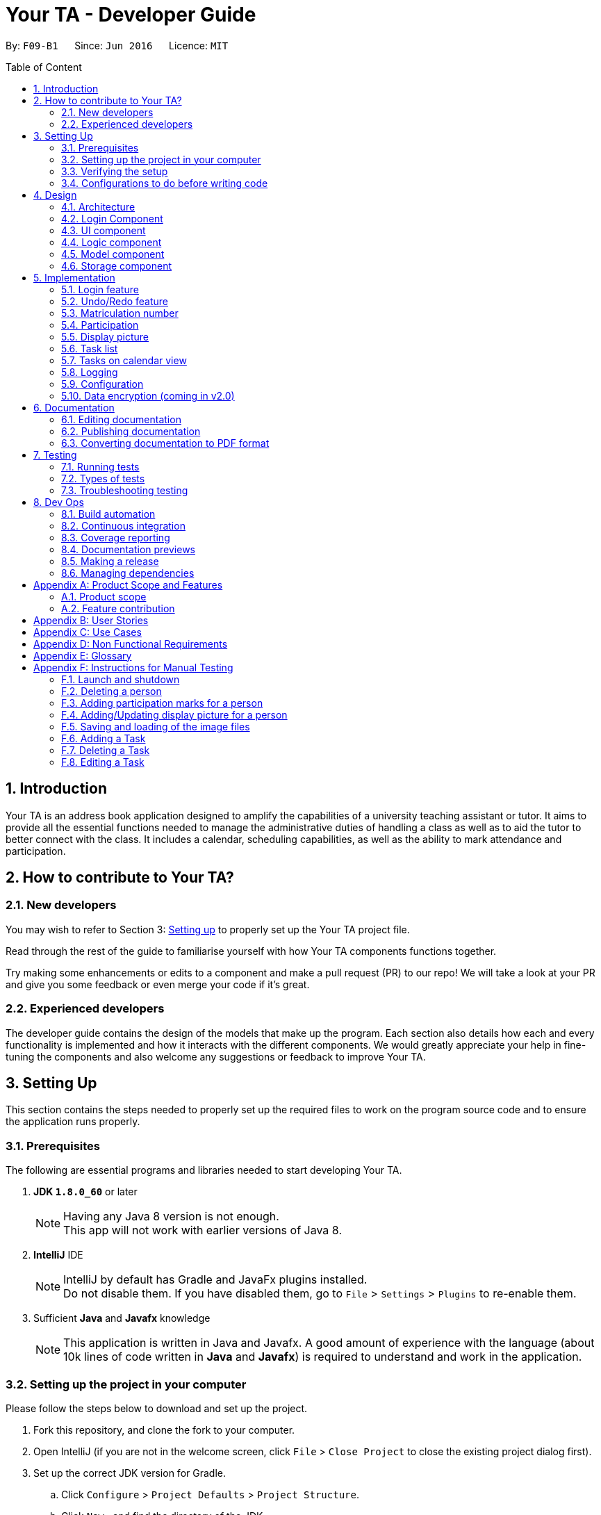 = Your TA - Developer Guide
:toc:
:toc-title: Table of Content
:toc-placement: preamble
:sectnums:
:imagesDir: images
:stylesDir: stylesheets
:xrefstyle: full
ifdef::env-github[]
:tip-caption: :bulb:
:note-caption: :information_source:
endif::[]
:repoURL: https://github.com/CS2103JAN2018-F09-B1/main/tree/master

By: `F09-B1`      Since: `Jun 2016`      Licence: `MIT`

== Introduction

Your TA is an address book application designed to amplify the capabilities of a university teaching assistant or tutor.
It aims to provide all the essential functions needed to manage the administrative duties of handling a class as well as
to aid the tutor to better connect with the class. It includes a calendar, scheduling capabilities, as well as the ability to mark
attendance and participation.

== How to contribute to Your TA?

=== New developers

You may wish to refer to Section 3: <<Setting up, Setting up>>
to properly set up the Your TA project file.

Read through the rest of the guide to familiarise yourself with how Your TA components functions together.

Try making some enhancements or edits to a component and make a pull request (PR) to our repo! We will take a look at your PR and
give you some feedback or even merge your code if it's great.

=== Experienced developers

The developer guide contains the design of the models that make up the program. Each section also details how each and every functionality
is implemented and how it interacts with the different components. We would greatly appreciate your help in fine-tuning the components and also
welcome any suggestions or feedback to improve Your TA.

== Setting Up

This section contains the steps needed to properly set up the required files to work on the program source code and to ensure the application runs properly.

=== Prerequisites

The following are essential programs and libraries needed to start developing Your TA.

. *JDK `1.8.0_60`* or later
+
[NOTE]
Having any Java 8 version is not enough. +
This app will not work with earlier versions of Java 8.
+

. *IntelliJ* IDE
+
[NOTE]
IntelliJ by default has Gradle and JavaFx plugins installed. +
Do not disable them. If you have disabled them, go to `File` > `Settings` > `Plugins` to re-enable them.

. Sufficient *Java* and *Javafx* knowledge
+
[NOTE]
This application is written in Java and Javafx. A good amount of experience with the language (about 10k lines of code written in *Java* and *Javafx*) is required to understand and work in the application.


=== Setting up the project in your computer

Please follow the steps below to download and set up the project.

. Fork this repository, and clone the fork to your computer.
. Open IntelliJ (if you are not in the welcome screen, click `File` > `Close Project` to close the existing project dialog first).
. Set up the correct JDK version for Gradle.
.. Click `Configure` > `Project Defaults` > `Project Structure`.
.. Click `New...` and find the directory of the JDK.
. Click `Import Project`.
. Locate the `build.gradle` file and select it. Click `OK`.
. Click `Open as Project`.
. Click `OK` to accept the default settings.
. Open a console and run the command `gradlew processResources` (Mac/Linux: `./gradlew processResources`). It should finish with the `BUILD SUCCESSFUL` message. +
This will generate all resources required by the application and tests.

=== Verifying the setup

Run the following steps to ensure that you successfully set up the project.

. Run the `seedu.address.MainApp` and try a few commands.
. <<Testing,Run the tests>> to ensure they all pass.

You should see in the console that all the tests have been successfully completed.

=== Configurations to do before writing code

The following configurations should be set up before you start coding to ensure a uniform coding style.

==== Configuring the coding style

This project follows https://github.com/oss-generic/process/blob/master/docs/CodingStandards.adoc[oss-generic coding standards].
IntelliJ's default style is mostly compliant with ours but it uses a different import order from ours. To rectify:

. Go to `File` > `Settings...` (Windows/Linux), or `IntelliJ IDEA` > `Preferences...` (macOS)
. Select `Editor` > `Code Style` > `Java`
. Click on the `Imports` tab to set the order

* For `Class count to use import with '\*'` and `Names count to use static import with '*'`: Set to `999` to prevent IntelliJ from contracting the import statements
* For `Import Layout`: The order is `import static all other imports`, `import java.\*`, `import javax.*`, `import org.\*`, `import com.*`, `import all other imports`. Add a `<blank line>` between each `import`

Optionally, you can follow the <<UsingCheckstyle#, UsingCheckstyle.adoc>> document to configure Intellij to check style-compliance as you write code.

==== Updating documentation to match your fork

After forking the repo, links in the documentation will still point to the `CS2103JAN2018-F09-B1/main` repository. If you plan to develop this as a separate product (i.e. instead of contributing to the `CS2103JAN2018-F09-B1/main`) , you should replace the URL in the variable `repoURL` in `DeveloperGuide.adoc` and `UserGuide.adoc` with the URL of your fork.

==== Setting up CI

Set up Travis to perform Continuous Integration (CI) for your fork. See <<UsingTravis#, UsingTravis.adoc>> to learn how to set it up.

After setting up Travis, you can optionally set up coverage reporting for your team fork (see <<UsingCoveralls#, UsingCoveralls.adoc>>).

[NOTE]
Coverage reporting could be useful for a team repository that hosts the final version but it is not that useful for your personal fork.

Optionally, you can set up AppVeyor as a second CI (see <<UsingAppVeyor#, UsingAppVeyor.adoc>>).

[NOTE]
Having both Travis and AppVeyor ensures your App works on both Unix-based platforms and Windows-based platforms (Travis is Unix-based and AppVeyor is Windows-based)

==== Getting started with coding

When you are ready to start coding, you may:

1. Get some sense of the overall design by reading <<Design-Architecture>>.
2. Take a look at <<GetStartedProgramming>>.

== Design

This section will go through the design aspect of Your TA. It contains the architecture of the application and how the components that make up the program function and interact with one another in more detail.

[[Design-Architecture]]
=== Architecture

Figure 1 below is the architecture diagram explains the high-level design of the application. It shows all of the components of the application and how they interact with one another.

.Architecture Diagram
image::Architecture.png[width="600"]

[TIP]
The `.pptx` files used to create diagrams in this document can be found in the link:{repoURL}/docs/diagrams/[diagrams] folder. To update a diagram, modify the diagram in the pptx file, select the objects of the diagram, and choose `Save as picture`.

Given below is a quick overview of each component.

`Main` has only one class called link:{repoURL}/src/main/java/seedu/address/MainApp.java[`MainApp`]. It is responsible for:

* Initializing the components in the correct sequence at the app launch, and connects them up with each other.
* Shutting down the components and invokes cleanup method where necessary when the application exits.

<<Design-Commons,*`Commons`*>> represents a collection of classes used by multiple other components. Two of those classes play important roles at the architecture level.
The classes can be found in the `seedu.addressbook.commons` package.

* `EventsCenter` : This class (written using https://github.com/google/guava/wiki/EventBusExplained[Google's Event Bus library]) is used by components to communicate with other components using events (i.e. a form of _Event Driven_ design).
* `LogsCenter` : Used by many classes to write log messages to the app's log file.

The rest of the App consists of the following five components:

* <<Design-Login, *`Login`*>>: Authenticates access to app.
* <<Design-Ui,*`UI`*>>: The UI of the app.
* <<Design-Logic,*`Logic`*>>: The command executor.
* <<Design-Model,*`Model`*>>: Holds the data of the app in-memory.
* <<Design-Storage,*`Storage`*>>: Reads data from, and writes data to, the hard disk.

Do note that each of the last four components

* Defines its _API_ in an `interface` with the same name as the component.
* Exposes its functionality using a `{Component Name}Manager` class.

For example, the `Logic` component (see Figure 2 given below) defines it's API in the `Logic.java` interface and exposes its functionality using the `LogicManager.java` class.

.Class Diagram of the Logic Component
image::LogicClassDiagram.png[width="800"]

[discrete]
==== Events-Driven nature of the design

Your TA's design is based on an event driven architecture. This allows the different components to communicate with another by utilizing events.

The _Sequence Diagram_ (Figure 3) below shows how the components interact for the scenario where the user issues the command `delete 1`.

.Component interactions for `delete 1` command (part 1)
image::SDforDeletePerson.png[width="800"]

[NOTE]
Note how the `Model` simply raises a `AddressBookChangedEvent` when Your TA data is changed, instead of asking the `Storage` to save the updates to the hard disk.

Figure 4 below shows how the `EventsCenter` reacts to that event, which eventually results in the updates being saved to the hard disk and the status bar of the UI being updated to reflect the 'Last Updated' time.

.Component interactions for `delete 1` command (part 2)
image::SDforDeletePersonEventHandling.png[width="800"]

[NOTE]
Note how the event is propagated through the `EventsCenter` to the `Storage` and `UI` without `Model` having to be coupled to either of them. This is an example of how this Event Driven approach helps us reduce direct coupling between components.

The sections below give more details of each component.

[[Design-Login]]
=== Login Component
.Interactions for Login Component
image::Login.png[width="800"]

Upon launching the app, the Login component takes in two inputs from the user: `Username` and `Password`, creates an account, then stores the user's login credentials into a `.xml` file. +
If that `.xml` file already exists (`Username` entered is existing `Username`), it authenticates the User then loads in data previously saved by that User. +
[Optional] `.xml` file is encrypted.

* The login credentials are therefore immutable (cannot be changed).
* The same username and password have to be used every time the user wishes to access the app.
[NOTE]
`Username` and `Password` are case-sensitive.
* Only upon successful authentication will the app load data from the `Storage` Component.

[[Design-Ui]]
=== UI component

The UI component handles to interaction between Your TA and the user. It itself contains other smaller components that build up to form the entire UI.

The figure below shows what makes up the structure of the UI component.

.Structure of the UI Component
image::UiClassDiagram.png[width="800"]

*API* : link:{repoURL}/src/main/java/seedu/address/ui/Ui.java[`Ui.java`]

As seen in Figure 6, the UI consists of a `MainWindow` that is made up of parts e.g.`CommandBox`, `ResultDisplay`, `PersonListPanel`, `TodoListPanel`, `StatusBarFooter`, `CalendarView` etc. All these, including the `MainWindow`, inherit from the abstract `UiPart` class.

The `UI` component uses JavaFx UI framework. The layout of these UI parts are defined in matching `.fxml` files that are in the `src/main/resources/view` folder. For example, the layout of the link:{repoURL}/src/main/java/seedu/address/ui/MainWindow.java[`MainWindow`] is specified in link:{repoURL}/src/main/resources/view/MainWindow.fxml[`MainWindow.fxml`]

The `UI` component loads the layout of each part from the `.fxml` file and then does the bindings to various variables in the address book model in the corresponding `.java` file.

[NOTE]
It may be difficult to edit the `.fxml` file directly. *Javafx* http://gluonhq.com/products/scene-builder/[Scene Builder] is recommended to be used to edit or create new `.fxml` files.

The `UI` component:

* Executes user commands using the `Logic` component.
* Binds itself to some data in the `Model` so that the UI can auto-update when data in the `Model` change.
* Responds to events raised from various parts of the App and updates the UI accordingly.


[[Design-Logic]]
=== Logic component

The logic component controls how Your TA functions upon the different commands that it supports.

Figure 7 below shows how the `LogicManager` functions in the application.

[[fig-LogicClassDiagram]]
.Structure of the Logic Component
image::LogicClassDiagram.png[width="800"]

Figure 8 below shows finer details concerning `XYZCommand` and `Command` in <<fig-LogicClassDiagram>>.

[[fig-LogicCommandClassDiagram]]
.Logic Command Class Diagram
image::LogicCommandClassDiagram.png[width="800"]

*API* :
link:{repoURL}/src/main/java/seedu/address/logic/Logic.java[`Logic.java`]

The following steps are a brief overview of how a command is handled by the logic component.

.  `Logic` uses the `AddressBookParser` class to parse the user command.
.  This results in the creation of a `Command` object which is executed by the `LogicManager`. The command execution can affect the `Model` (e.g. adding a person) and/or raise events.
.  The result of the command execution is encapsulated as a `CommandResult` object which is passed back to the `UI`.
.  The `UI` then displays to the user the changes and the result of the command.

Figure 9 below is the Sequence Diagram for interactions within the `Logic` component for the `execute("delete 1")` API call.

.Interactions Inside the Logic Component for the `delete 1` Command
image::DeletePersonSdForLogic.png[width="800"]

[[Design-Model]]
=== Model component

The model component tackles how Your TA maintains the data it holds and how the data is communicated between each major component.

Figure 10 shows the different components and interfaces that make up the `Model` component.

.Structure of the Model Component
image::ModelClassDiagram.png[width="800"]

*API* : link:{repoURL}/src/main/java/seedu/address/model/Model.java[`Model.java`]

The `Model`:

* Stores a `UserPref` object that represents the user's preferences.
* Stores the data used by Your TA.
* Exposes an unmodifiable `ObservableList<Person>` and `ObservableList<Task>` that can be 'observed' e.g. the UI can be bound to this list so that the UI automatically updates when the data in the list change.
* Does not depend on any of the other four major components.

The following are details of the purpose and function of the different classes that make up the entire `Model`.

The `Person` Class:

* Stores the information of a specific person (student) in Your TA.
* Information includes: Name, Matriculation Number, Phone Number, Email, Address, DisplayPic, Participation and different tags to associate with that person.
* Implements `UniquePersonList` that enforces uniqueness of its elements and disallows nulls.
* `Name`: Object that stores the name of the `Person` object.
[NOTE]
Person's name should only contain alphanumeric characters, and should not be null.
* `Matriculation Number`: Object that stores the matriculation number of the `Person` object.
[NOTE]
Matriculation number should start with either 'A' or 'U', followed by 7 digits and ending with an alphabet (A-Z).
* `Phone Number`: Object that stores the phone number of the `Person` object.
* `Email`: Object that stores the email address of the `Person` object.
[NOTE]
Email address should be of the format _local-part@domain_.
* `DisplayPic`: Object that contains the filepath to the display picture used by the `Person` object.
* `Participation`: Object that stores the participation marks of the `Person` object.

The `User` Class:

* Stores the information of a specific user (TA/Lecturer/Professor) in the application.
* Information includes: Username and Password.
* Implements `UniqueUserList` that enforces uniqueness of its elements and disallows nulls.
* `Username`: Object that stores the username of the `User` Object and contains the regex requirements for a valid username.
[NOTE]
User's username should only contain alphanumeric characters, be between 3 and 15 characters long and should not be null.
* `Password`: Object that stores the password of the `User` Object and contains the regex requirements for a valid password.
[NOTE]
User's password should only contain alphanumeric characters, be between 8 and 30 characters long and should not be null.

The `Tag` Class:

* An immutable object that has to be valid.
* Checks are implemented to guarantee validity.
[TIP]
For every `Person` object, there can be multiple (or zero) tags.

The `Task` Class:

* Stores the information of a specific Task in Your TA.
* Information includes: Title, Description, Deadline, Priority.
* Implements `UniqueTaskList` that enforces uniqueness of its elements and disallows nulls.
* `Title` & `TaskDescription`: Object that stores the title and description of the `Task` Object.
[NOTE]
Tasks title and description should only contain alphanumeric characters, and should not be null.
* `Deadline`: Object that stores the deadline of the `Task` Object.
[NOTE]
Deadline should be a valid date that exists and in the format dd-mm-yyyy. Tasks cannot be scheduled in the past. And can only be scheduled at most 6 months in advance. (Based on months: tasks cannot be scheduled on 1st August 2018 if the current date is 31st January 2018).
* `Priority`: Object that stores the priority of the `Task` Object.
[NOTE]
Priority value input can only be a value from 1 to 3. 1 being lowest priority and 3 being highest.

[[Design-Storage]]
=== Storage component

The storage component maintains the reading and writing of data used by Your TA. It allows the application to save and read files on the user's computer.

.Structure of the Storage Component
image::StorageClassDiagram.png[width="800"]

*API* : link:{repoURL}/src/main/java/seedu/address/storage/Storage.java[`Storage.java`]

The `Storage` component:

* can save `UserPref` objects in json format and read it back.
* can save data used by Your TA in xml format and read it back.
* can save images used by Your TA.
* can save the user data in xml format and read it back.
* can save list of `User` objects for login authentication.

== Implementation

This section describes some noteworthy details on how certain features are implemented.

// tag::login[]
=== Login feature
==== Current implementation

The login feature is initialized upon startup of the application, through `LoginStorage` and `LoginManager` and is facilitated by the `LoginUi`. +
It supports multiple accounts whereby one user cannot access the application content of another user by creating multiple `.xml` storage files. +

image::LoginDiagram.png[width="800"]

As seen from the diagram, upon opening the application, the user is prompted to enter their `Username` and `Password`. The `LoginManager` fetches the data of existing `User` objects, before putting them into a Hashmap<Username, User> as shown below. +

[source,java]
----
    public synchronized void addUser(String username, String password) throws DuplicateUserException {
        if (!userList.getUserList().containsKey(username)) {
            Username addUsername = new Username(username);
            Password addPassword = new Password(password);
            User toAdd = new User(addUsername, addPassword);
            userList.add(toAdd);
        }
    }
----
[NOTE]
`Username` and `Password` are case-sensitive.

The credentials entered by the user are then checked against the HashMap to authenticate the account. Upon successful login, the user's file is retrieved from the `Storage` component and is loaded up with the application. +

[source, java]
----
@Override
    public void authenticate(String username, String password) throws DuplicateUserException {

        logger.fine("Authenticating user: " + username);
        String filepath = username + ".xml";
        if (userList.getUserList().containsKey(username)) {
            if (userList.getUserList().get(username).getPassword().getPassword().equals(password)) {
                loginUser(filepath);
            } else {
                throw new DuplicateUserException();
            }
        } else {
            addUser(username, password);
            try {
                File file = new File("data/login/" + filepath);
                file.createNewFile();
            } catch (IOException e) {
                throw new DuplicateUserException();
            }
            loginUser(filepath);
        }

    }
----

[NOTE]
If the user is a new (username does not exist), they should simply enter their desired `Username` and `Password` into the respective fields, and the account will be created with the default data of the application.

==== Design considerations

===== Aspect: Implementing new `User`
* **Alternative 1 (current choice)**: Using same login window, create new `User` if `Username` entered does not exist
** Pros: Use of only 1 window, no need to implement additional UI functionalities.
** Cons: Not the most user-friendly or the most conventional way a login works.
* **Alternative 2**: Create a registration button, which brings the user to a registration UI for the creation of `User` object
** Pros: More user-friendly, able to implement a username field, along with a password field and, especially a field for password confirmation.
** Cons: Need to further add onto UI.

===== Aspect: `User` identification
* **Alternative 1 (current choice)**: `Username` is case-sensitive
** Pros: "Johndoe" and "johndoe" are different usernames and different accounts with the same name can be created.
** Cons: If a user makes a typo in the `Username` field, another account is created instead of correctly logging on to their account.
* **Alternative 2**: `Username` to be made case-insensitive
** Pros: Users will not have to worry about whether they signed up with a different `Username`.
** Cons: Less usernames are available.

===== Aspect: `Username` and `Password` Representation
* **Alternative 1 (current choice)**: `Username` and `Password` only allow alphanumeric characters
** Pros: Easy authentication, no need to worry about corner cases.
** Cons: Less room for different usernames and passwords, not as secure.
* **Alternative 2**: Include special characters in `Username` and `Password` Regex
** Pros: More secure, less prone to security issues.
** Cons: Need for more rigorous testing to ensure no corner cases are left out.

===== Aspect: Salting Passwords/Encryption of Files
* **Alternative 1 (current choice)**: No encryption/salting implemented
** Pros: Ease of editing information by administrator.
** Cons: Security issues, easy to find data path and retrieve files.
* **Alternative 2**: Encrypt files and salt passwords before encryption
** Pros: Increases security of software, less prone to be used for malicious purposes.
** Cons: Large amount of coding and implementation required, prerequisites also include knowledge of security issues and safeguards.
// end::login[]

// tag::undoredo[]
=== Undo/Redo feature
==== Current implementation

The undo/redo mechanism is facilitated by an `UndoRedoStack`, which resides inside `LogicManager`. It supports undoing and redoing of commands that modifies the state of the address book (e.g. `add`, `edit`). Such commands will inherit from `UndoableCommand`.

`UndoRedoStack` only deals with `UndoableCommands`. Commands that cannot be undone will inherit from `Command` instead. The following diagram shows the inheritance diagram for commands:

image::LogicCommandClassDiagram.png[width="800"]

As you can see from the diagram, `UndoableCommand` adds an extra layer between the abstract `Command` class and concrete commands that can be undone, such as the `DeleteCommand`. Note that extra tasks need to be done when executing a command in an _undoable_ way, such as saving the state of the address book before execution. `UndoableCommand` contains the high-level algorithm for those extra tasks while the child classes implements the details of how to execute the specific command. Note that this technique of putting the high-level algorithm in the parent class and lower-level steps of the algorithm in child classes is also known as the https://www.tutorialspoint.com/design_pattern/template_pattern.htm[template pattern].

Commands that are not undoable are implemented this way:
[source,java]
----
public class ListCommand extends Command {
    @Override
    public CommandResult execute() {
        // ... list logic ...
    }
}
----

With the extra layer, the commands that are undoable are implemented this way:
[source,java]
----
public abstract class UndoableCommand extends Command {
    @Override
    public CommandResult execute() {
        // ... undo logic ...

        executeUndoableCommand();
    }
}

public class DeleteCommand extends UndoableCommand {
    @Override
    public CommandResult executeUndoableCommand() {
        // ... delete logic ...
    }
}
----

Suppose that the user has just launched the application. The `UndoRedoStack` will be empty at the beginning.

The user executes a new `UndoableCommand`, `delete 5`, to delete the 5th person in the address book. The current state of the address book is saved before the `delete 5` command executes. The `delete 5` command will then be pushed onto the `undoStack` (the current state is saved together with the command).

image::UndoRedoStartingStackDiagram.png[width="800"]

As the user continues to use the program, more commands are added into the `undoStack`. For example, the user may execute `add n/David ...` to add a new person.

image::UndoRedoNewCommand1StackDiagram.png[width="800"]

[NOTE]
If a command fails its execution, it will not be pushed to the `UndoRedoStack` at all.

The user now decides that adding the person was a mistake, and decides to undo that action using `undo`.

We will pop the most recent command out of the `undoStack` and push it back to the `redoStack`.
It would then proceed to restore the address book to the state before the `add` command executed.

image::UndoRedoExecuteUndoStackDiagram.png[width="800"]

[NOTE]
If the `undoStack` is empty, then there are no other commands left to be undone, and an `Exception` will be thrown when popping the `undoStack`.

The following sequence diagram shows how the undo operation works:

image::UndoRedoSequenceDiagram.png[width="800"]

The redo does the exact opposite (pops from `redoStack`, push to `undoStack`, and restores the address book to the state after the command is executed).

[NOTE]
If the `redoStack` is empty, then there are no other commands left to be redone, and an `Exception` will be thrown when popping the `redoStack`.

The user now decides to execute a new command, `clear`. As before, `clear` will be pushed into the `undoStack`. This time the `redoStack` is no longer empty. It will be purged as it no longer make sense to redo the `add n/David` command (this is the behavior that most modern desktop applications follow).

image::UndoRedoNewCommand2StackDiagram.png[width="800"]

Commands that are not undoable are not added into the `undoStack`. For example, `list`, which inherits from `Command` rather than `UndoableCommand`, will not be added after execution:

image::UndoRedoNewCommand3StackDiagram.png[width="800"]

The following activity diagram summarize what happens inside the `UndoRedoStack` when a user executes a new command:

image::UndoRedoActivityDiagram.png[width="650"]

==== Design considerations

===== Aspect: Implementation of `UndoableCommand`

* **Alternative 1 (current choice):** Add a new abstract method `executeUndoableCommand()`
** Pros: We will not lose any undone/redone functionality as it is now part of the default behaviour. Classes that deal with `Command` do not have to know that `executeUndoableCommand()` exist.
** Cons: Hard for new developers to understand the template pattern.
* **Alternative 2:** Just override `execute()`
** Pros: Does not involve the template pattern, easier for new developers to understand.
** Cons: Classes that inherit from `UndoableCommand` must remember to call `super.execute()`, or lose the ability to undo/redo.

===== Aspect: How undo & redo executes

* **Alternative 1 (current choice):** Saves the entire address book.
** Pros: Easy to implement.
** Cons: May have performance issues in terms of memory usage.
* **Alternative 2:** Individual command knows how to undo/redo by itself.
** Pros: Will use less memory (e.g. for `delete`, just save the person being deleted).
** Cons: We must ensure that the implementation of each individual command are correct.


===== Aspect: Type of commands that can be undone/redone

* **Alternative 1 (current choice):** Only include commands that modifies the address book (`add`, `clear`, `edit`).
** Pros: We only revert changes that are hard to change back (the view can easily be re-modified as no data are * lost).
** Cons: User might think that undo also applies when the list is modified (undoing filtering for example), * only to realize that it does not do that, after executing `undo`.
* **Alternative 2:** Include all commands.
** Pros: Might be more intuitive for the user.
** Cons: User have no way of skipping such commands if he or she just want to reset the state of the address * book and not the view.
**Additional Info:** See our discussion  https://github.com/se-edu/addressbook-level4/issues/390#issuecomment-298936672[here].


===== Aspect: Data structure to support the undo/redo commands

* **Alternative 1 (current choice):** Use separate stack for undo and redo
** Pros: Easy to understand for new Computer Science student undergraduates to understand, who are likely to be * the new incoming developers of our project.
** Cons: Logic is duplicated twice. For example, when a new command is executed, we must remember to update * both `HistoryManager` and `UndoRedoStack`.
* **Alternative 2:** Use `HistoryManager` for undo/redo
** Pros: We do not need to maintain a separate stack, and just reuse what is already in the codebase.
** Cons: Requires dealing with commands that have already been undone: We must remember to skip these commands. Violates Single Responsibility Principle and Separation of Concerns as `HistoryManager` now needs to do two * different things.
// end::undoredo[]

// tag::matricuationNumber[]
=== Matriculation number

This feature allows the user to keep track of the matriculation number of a `Person`. The matriculation number in this case
has to start with an "A" or "U" followed by 7 digits and end with a capital letter. A new class, `Matriculation Number`, is created and is associated to the `Person` class.
This is integrated into the `AddCommand` and `EditCommand` commands to update the participation marks of a `Person`.

==== Current implementation

The user will input an AddCommand or EditCommand, with the additional parameter `m/MATRICULATION_NUMBER`, to the application to update the marks.

==== Design considerations

===== Aspect: Should 2 people be allowed to have to same matriculation number

* **Alternative 1 (current choice):** No, no 2 people can have the same matriculation number, DuplicateUserException will be thrown when trying to add a person with a matriculation number already inside Your TA.
** Pros: It makes sense as no 2 students would have the same matriculation number, it alerts the user when they've most likely typed in the wrong matriculation number.
** Cons: The user will not be able to add 2 different instances of the same student.
* **Alternative 2:** Duplicate matriculation numbers are allowed
** Pros: User have more freedom to add anyone.
** Cons: Duplicate matriculation numbers will cause messiness when dealing with many students.

==== Future enhancements (Coming in v2.0)

** Link matriculation number to the students IVLE account info.
// end::matriculationNumber[]

// tag::participation[]
=== Participation

This feature allows the user to keep track of participation marks of a `Person`. The participation marks in this case is limited to an integer value of 0 to 100 inclusive. A new class, `Participation`, is created and is associated to the `Person` class.
This utilizes the `MarkCommand` command to update the participation marks of a `Person`.

==== Current implementation

The user will input a command, `markPart INDEX marks/DIGITS`, to the application to update the marks.

The following figure 12 and paragraph below shows the sequence of how the `MarkCommand` command functions:

.MarkCommand Sequence Diagram
image::MarkCommandSequenceDiagram.png[width="700"]


. The user will enter the command `markPart INDEX marks/DIGITS` to the application.
. The application will then pass the arguments to `AddressBookParser` which in turns passes it to  `MarkCommandParser` to parse the argument.
. The `MarkCommandParser` would then create a `MarkCommand` with the data from the arguments.
. The `LogicManager` will then execute the `preprocessUndoableCommand()` in `MarkCommand`.
. The `preprocessUndoableCommand()` will then execute the `createUpdatedPerson()` to create a new `Person` object with a new `Participation` object containing the new total marks.
. Finally, this new `Person` object created in step 3 will replace the original `Person` object with the old `Participation` object stored in the `Model` through the `updatePerson()` method.

==== Design considerations

===== Aspect: How to update the marks

* **Alternative 1 (current choice):** Create an entire new `Person` object
** Pros: It is similar to the rest of the `Logic` commands.
** Cons: This uses more memory when executing.
* **Alternative 2:** Make the `value` in the `Participation` class editable
** Pros: It uses less memory, and only the value has to be updated.
** Cons: The implementation will require the writing of more methods.

===== Aspect: Setting a limit to the number of marks

* **Alternative 1 (current choice):** Set the limit of participation marks to 100
** Pros: Maintain a fixed value, prevents unforeseen issues such as <<integer-overflow,integer overflows>>.
** Cons: The user is restricted to only 100 marks total, and has to be more careful in the amount of marks they wish to add.
* **Alternative 2:** Do not set a limit for the amount of participation marks
** Pros: It is more flexible, and allows more variation in the marks the user wishes to add
** Cons: This requires more validation checks to prevent issues like an integer overflow.

==== Future enhancements (Coming in v2.0)

** Support for setting a threshold and easily seeing how many students made the cut over the threshold.

// end::participation[]

// tag::display[]

=== Display picture

Users are able to add a display picture for any person within the application. The user can utilise 3 different commands (`add`, `edit` and `updateDP`) to create and specify a display image for the person.
It fully supports the `undo` and `redo` commands as well. It adds a drop shadow around the frame to indicate the level of participation (see above section 5.3) of the person.

This feature allows the user to enter a path to their selected image file when entering any of the above 3 commands and copies the image into the `data/displayPic` folder.

It utilises the `DisplayPicStorage` class to handle all image storage related operations.

It also makes use of the `Participation` feature to display a colored shadow around the display picture.
This image will be shown in the application next to the details of the person as seen in figure 13 below.

.Display Picture example
image::displaypic_personcard.PNG[width="250"]

==== Current implementation

An additional class, `DisplayPic`, is added to the `Person` class. This class contains the filepath to the stored image file.
It uses validation checks to ensure that the image meets the following requirements:

** It is a file that exists and has a file extension.
** It is a valid image file that can be opened as an image.

If it passes the checks, then a new `DisplayPic` object will be created with the filepath to the image stored as its value.
It will then proceed to duplicate the image. After duplicating the image, the value will be further updated with the duplicate image's filepath.

===== Adding a display picture when creating a new person

The `add` command supports a new field `dp/`, where the user will provide the filepath of the image and the newly created `Person` will have that specified image as the display picture.

For persons that were not specified a `dp/` during the `add` command, the `DisplayPic` object associated to them would contain the value of the default display picture.

===== Editing a display picture

The display picture can also be changed by using the `edit` or `updateDP` commands.
The implementation of the UpdateDisplayCommand (`updateDP`) command closely follows the `edit` command, hence we will only showcase the implementation of the `UpdateDP` command.

The following figure 14 is the sequence diagram of the `updateDP` command to show how it functions:

.UpdateDisplayCommand Sequence Diagram
image::UpdateDisplayCommandSequenceDiagram.png[width="800"]

. The user input will be passed in and parsed by the `AddressBookParser` and `UpdateDisplayCommandParser`.
. The `UpdateDisplayCommandParser` then creates a new `UpdateDisplayCommand` where the `LogicManager` executes the `preprocessUndoableCommand()`.
. The `preprocessUndoableCommand()` will execute the `createUpdatedPerson()` to create a new `Person` object with the updated `DisplayPicture` object which contains the new filepath.
. Finally, this new `Person` object created in step 3 will replace the original `Person` object with the old `DisplayPic` object stored in the `Model` through the `updatePerson()` method.

===== Deleting a display picture

To fully support the `undo` and `redo` commands, image files cannot be immediately deleted when it is not in use by the `UI`.

To work around this, a new class `UniqueItemList` was added to the model of the `AddressBook` as seen below in Figure 15.

.AddressBook Class Diagram
image::AddressBookClass.png[width="600"]

The `UniqueItemList` consists of an `ArrayList` of unique `String` objects. These `String` objects represent the filepaths of all images that have been added or are used by the application during its runtime.

Upon every launch of the application, during the initialization of the `LogicManager` class, it will run through the `UniqueItemList` and delete
any unused image files from the `data` folder. It does this by looping through the `UniquePersonList` as well and checks if the image file is used. If it is not used, it will be deleted.
The following code fragment shows the deletion process:

[source, java]
----
public static void clearImageFiles(List<String> itemsToDelete, ObservableList<Person> persons) {
    for (String item : itemsToDelete) {
        boolean notUsed = true;
        for (Person p : persons) {
            if (p.getDisplayPic().toString().equals(item) || item.equals(DisplayPic.DEFAULT_DISPLAY_PIC)) {
                notUsed = false;
                break;
            }
        }
        if (notUsed) {
            //deletion of file occurs here
        }
    }
}
----

The list is then cleared for the next usage of the application.

===== Storing the image file for the display picture
The application will take in an argument for the 3 commands mentioned above through `dp/ [PATH TO IMAGE]`. The `[PATH TO IMAGE]` can be the absolute or relative path to the image file.
[NOTE]
An example of a `[PATH TO IMAGE]` would be C:\Users\Desktop\Image.jpg for Windows.

If this `[PATH TO IMAGE]` leads to a non-existent file or a non-image file, it will utilise the default profile picture
which is stored in `src/resources/images/displayPic` as `default.png`.
If a valid path to an image is provided, the image will be processed and copied over to the `data` folder where the `addressbook.xml` is stored as well.

The filename of the image copied over will be a <<sha-256,SHA-256>> hash. This hash is calculated over the `Person` object's details (i.e Name, Phone and Email) to ensure a unique filename.
The following activity diagram in Figure 16 shows how the files are saved:

.Activity diagram for storing image files
image::StoreDisplayPictureActivityDiagram.png[width="800"]

Due to the possibility that display pictures for a `Person` can be updated, this could lead to clashing of the same file names. In order to prevent overwriting of files, the new image filename
will be the SHA-256 hash of the previous image filename.

The code utilised to duplicate the image file copies the file byte for byte, ensuring that they are binary equivalent. The code used is implemented as follows:
[source, java]
----
public static void copyFile(String origFile, File outputFile) throws IOException {
        //initialize buffer
        //open bis/bos as the buffered input and output streams respectively

        int fileBytes = bis.read(buffer);
        while (fileBytes != -1) {
            bos.write(buffer, 0, fileBytes);
            fileBytes = bis.read(buffer);
        }
        //close IO streams
}
----
Finally, the `DisplayPic` object will then be updated to store the relative filepath to this new duplicated image.

===== Fetching and displaying the image file
The following activity diagram shows the flow of how an image file is retrieved to be displayed.

.Activity diagram for fetching image files
image::FetchDisplayPictureActivityDiagram.png[width="800"]

The image file will then be utilized by JavaFX and displayed on the UI. The drop shadow of the image is determined by the `Participation` of the `Person`.

==== Design considerations
===== Aspect: Filepath to the image
* **Alternative 1 (current choice):** Copy the image file over to a designated location.
** Pros: The user does not need to maintain the image file, as the application does so itself.
** Cons: Duplication of the image file will take up more space on the user's storage.
* **Alternative 2:** Use the location of the file the user enters into the application.
** Pros: This would mean that there would always be only one copy of the image, hence less space used.
** Cons: The user needs to ensure the original image file is not moved or deleted.

===== Aspect: Filename of the image
* **Alternative 1 (current choice):** Use a hashing algorithm to name the file.
** Pros: SHA-256 provides <<collision-resistance,collision resistance>> which means the filename would be unique majority of the time and it is easy to implement.
** Cons: It is difficult to manually check which `Person` the image file belongs to.
* **Alternative 2:** Use the name of the `Person` to name the file.
** Pros: Image files can be easily identified separately and easy to implement.
** Cons: This could lead to potential image files overwriting each other without additional checks.

===== Aspect: Deletion of the image
* **Alternative 1 (current choice):** Store the filepath in the `AddressBook` and delete it afterwards.
** Pros: Fully supports `undo` and `redo` even if the user moves or deletes the original image file.
** Cons: It is difficult to manually check which `Person` the image file belongs to.
* **Alternative 2:** Delete the image file immediately when the associated `Person` is removed.
** Pros: This allows a simple implementation of immediately deleting the image file.
** Cons: The image file could be lost forever if the user moves or deletes the original image file, thus causing `undo` and `redo` to malfunction.

==== Future enhancements (Coming in v2.0)

* Support for online URLs to download images.

// end::display[]

// tag::task[]
=== Task list

Users are able to add, edit and remove tasks (with command `addTask`, `editTask` and `deleteTask`) in order to schedule their tasks within the application.
Tasks scheduled in this application will be stored in `addressbook.xml` and displayed in the `Todo List` tab and `Calender` view respectively.

`Todo List` displays tasks with all fields (title, description, deadline and priority) in a list view whereas `Calender` displays tasks with only task titles in their respective date cells determined by their deadline.
Tasks displayed in a date cell are color coded according to their priorities -- Green being lowest, yellow being medium and red being highest . Tasks are displayed in `Todo List` and `Calender` as shown in figure 19.

.Tasks displayed in the application.
image::displayTask.png[width = "800"]

==== Current implementation

An additional class, `UniqueTaskList` is added to the `AddressBook` class. This class contains an `ObservableList` of tasks and a 2-dimensional `ObservableList` of tasks.
The previous is the actual copy of tasks stored in `addressbook.xml` while the latter is a copy of reorganized tasks for displaying in `Calendar`.

===== Adding a task

The `addTask` command requires fields of `title/`, `desc/`, `by/` and `priority/` to be present.
Any missing field will cause a built-in exception thrown when creating the `Task` object as the `addTaskCommandParser` validates the presence of all required fields.
The exception prevents the invalid task from being created and added into `UniqueTaskList`.

Multiple of same field is allowed but all are discarded except the last entry of that field by `ArgumentTokenizer` called in `AddTaskCommandParser`.

After successful creating the `Task` object, `ModelManager` will help add the object into `Addressbook`.

===== Deleting a task

The `deleteTask` command requires a positive task index which specifies the task to be deleted. The `DeleteTaskCommandParse` validates this index with accordance to the current displayed `Todo List` size.
If the index is valid, the `DeleteTaskCommand` will delete the corresponding `Task` object from `UniqueTaskList`.

===== Editing a task

The `editTask` command requires a positive task index and desired edit fields indicated by prefix `title/`, `desc/`, `by/` and `priority/`. The `EditTaskCommandParser` validates that there is at least one field specified in the command.

`EditTaskCommand` then creates a new `Task` object with modified fields and other unmodified fields identical.
The `AddressBook` will be called by `ModelManager` to delete the original `Task` object from the `UniqueTaskList` and add the newly created task to the `UniqueTaskList`.

[NOTE]
====
Add task, delete task and edit task commands support `undo` and `redo` commands.
====

Add task, delete task and edit task commands have similar sequence behavior. Below is an example of the overview how components interact during deletion of a task.

.Dlete a task.
image::DeleteTaskCommandSequenceDiagram.png[width = "800"]

===== Listing tasks

The execution of `listTask` command parses a predicate argument PREDICATE_SHOW_ALL_TASK to `ModelManager` which updates the task list based on this predicate.
This will extract all tasks saved in the data file `addressbook.xml`.

===== Listing current month tasks

The execution of `listCurrentTask` command parses the predicate argument PREDICATE_SHOW_ALL_CURRENT_TASK to `Model`. `ModelManager` then updates the task list based on this predicate.
This is similar to Listing tasks but it will only extract tasks with deadlines due in the current month.

===== Sorting tasks

`Task` class implements Java `Comparable<>` class which enables sorting without writing the actual sorting algorithm. Thus,the execution of `sortTask` command relies on it.
`Model` then calls `AddressBook` which sorts the tasks in `UniqueTaskList`.

The sorting is done by comparing the year, month and date sequentially. This is specified in the compareTo() method in `Task`.

[NOTE]
====
listing and sorting tasks do not support `undo` and `redo` commands.
====

==== Design consideration

===== Aspect: How `EditTaskCommand` executes
* **Alternative 1(current choice): ** Adds a new Task and deletes the original task
** Pros: Easy to implement, no need to worry about the change of deadline shown in `Calendar`
** Cons: Unable to maintain the original task list order.

* **Alternative 2: ** Edits the field of original task
** Pros: Maintains the task list order
** Cons: Difficult to implement as a new mechanism to sync the `Calendar` cells is needed.

// end::task[]

// tag::calendar[]
=== Tasks on calendar view

** This feature allows the user to see the calendar on the UI and see the scheduled `Task` deadlines on the calendar.

==== Current implementation

The user will enter a command `addTask title/TITLE desc/DESCRIPTION by/DEADLINE priority/PRIORITY` to the application. The application will then rely on `AddressBookparser` and
parse the argument. The argument will be passed into the AddTaskCommand to be executed. From there, it will create a new `Task` object that will be
added to the `calendarList` of the `UniqueTaskList` which in turn will be displayed on the date of the deadline, on the calendar.

==== Design considerations

===== Aspect: How to link specific tasks to the correct calendar nodes

* **Alternative 1 (current choice):** Use a 7 by 32, 2D `Array` to store the tasks to be added into the calendar.
** Pros: Separate from the Task list (less prone to bugs). Faster run time (does not need to iterate through all tasks).
** Cons: Higher memory usage constraint, can only schedule tasks up to 6 months in advance to prevent high memory usage that will affect the speed and performance of the app.
* **Alternative 2:** Use the task list itself to be displayed in the calendar.
** Pros: Easier to program and less memory usage (only 1 task list is used without another 2D array for the calendar), tasks can be scheduled as far ahead as desired.
** Cons: Needs to iterate through the entire task list for every calendar node when loading the calendar view (slows performance when dealing with tasks).

===== Aspect: Viewing the calendar only by month

* **Alternative 1 (current choice):** Use a monthly only calendar view.
** Pros: Easy view of the current tasks that are due on that month.
** Cons: Not much choice for the user as only the monthly view is provided.
* **Alternative 2:** Give the user a choice to switch between weekly, monthly or yearly, e.g. _calendarfx_.
** Pros: User has more choice and freedom to control their UI.
** Cons: Difficult to implement, also if 3rd party programs such at _calendarfx_ is used, certain features in those programs are redundant (e.g. map) and would only slow the app down.

==== Future enhancements (Coming in v2.0)

** Link specific key-press or select actions to the todo list such that a click on either side will display the selected task on the other.
//end::calendar[]

=== Logging

We utilize `java.util.logging` package for logging. The `LogsCenter` class manages the logging levels and logging destinations.

* The logging level can be controlled using the `logLevel` setting in the configuration file. (See <<Implementation-Configuration>>)
* The `Logger` for a class can be obtained using `LogsCenter.getLogger(Class)` which will log messages according to the specified logging level.
* Currently log messages are output through: `Console` and to a `.log` file.

*Logging Levels*

* `SEVERE` : Critical problem detected which may possibly cause the termination of the application
* `WARNING` : Can continue, but with caution
* `INFO` : Information showing the noteworthy actions by the App
* `FINE` : Details that is not usually noteworthy but may be useful in debugging e.g. print the actual list instead of just its size

[[Implementation-Configuration]]
=== Configuration

Certain properties of the application can be controlled (e.g app name, logging level) through the configuration file (default: `config.json`).

// tag::dataencryption[]
=== Data encryption (coming in v2.0)

_{Explain here how the data encryption feature will be implemented}_

// end::dataencryption[]

== Documentation

We use asciidoc for writing documentation.

[NOTE]
We chose asciidoc over Markdown because asciidoc, although a bit more complex than Markdown, provides more flexibility in formatting.

=== Editing documentation

See <<UsingGradle#rendering-asciidoc-files, UsingGradle.adoc>> to learn how to render `.adoc` files locally to preview the end result of your edits.
Alternatively, you can download the AsciiDoc plugin for IntelliJ, which allows you to preview the changes you have made to your `.adoc` files in real-time.

=== Publishing documentation

See <<UsingTravis#deploying-github-pages, UsingTravis.adoc>> to learn how to deploy GitHub Pages using Travis.

=== Converting documentation to PDF format

Use https://www.google.com/chrome/browser/desktop/[Google Chrome] for converting documentation to PDF format, as Chrome's PDF engine preserves hyperlinks used in webpages.

Here are the steps to convert the project documentation files to PDF format.

.  Follow the instructions in <<UsingGradle#rendering-asciidoc-files, UsingGradle.adoc>> to convert the AsciiDoc files in the `docs/` directory to HTML format.
.  Go to your generated HTML files in the `build/docs` folder, right click on them and select `Open with` -> `Google Chrome`.
.  Click on the `Print` option in Chrome's menu.
.  Set the destination to `Save as PDF`, then click `Save` to save a copy of the file in PDF format. For best results, use the settings indicated in the screenshot below.

.Saving documentation as PDF files in Chrome
image::chrome_save_as_pdf.png[width="300"]

[[Testing]]
== Testing

=== Running tests

There are three ways to run tests.

[TIP]
The most reliable way to run tests is the 3rd one. The first two methods might fail some GUI tests due to platform/resolution-specific idiosyncrasies.

*Method 1: Using IntelliJ JUnit test runner*

* To run all tests, right-click on the `src/test/java` folder and choose `Run 'All Tests'`
* To run a subset of tests, you can right-click on a test package, test class, or a test and choose `Run 'ABC'`

*Method 2: Using Gradle*

* To run the tests, You need to open a console or terminal and run the command `gradlew clean allTests` (Mac/Linux: `./gradlew clean allTests`)

[NOTE]
Detailed information on how to run tests using Gradle is specified in <<UsingGradle#, UsingGradle.adoc>>.

*Method 3: Using Gradle (headless)*

Thanks to the https://github.com/TestFX/TestFX[TestFX] library we use, our GUI tests can be run in the _headless_ mode. In the headless mode, GUI tests do not show up on the screen. That means the developer can do other things on the Computer while the tests are running.

To run tests in headless mode, open a console and run the command `gradlew clean headless allTests` (Mac/Linux: `./gradlew clean headless allTests`)

=== Types of tests

We have two types of tests:

.  *GUI Tests* - These are tests involving the GUI. They include,
.. _System Tests_ that test the entire App by simulating user actions on the GUI. These are in the `systemtests` package.
.. _Unit Tests_ that test the individual components. These are in `seedu.address.ui` package.
.  *Non-GUI Tests* - These are tests not involving the GUI. They include,
..  _Unit Tests_ targeting the lowest level methods/classes. +
e.g. `seedu.address.commons.StringUtilTest`
..  _Integration Tests_ that are checking the integration of multiple code units (those code units are assumed to be working). +
e.g. `seedu.address.storage.StorageManagerTest`
..  Hybrids of Unit and Integration Tests. These test are checking multiple code units as well as how the are connected together. +
e.g. `seedu.address.logic.LogicManagerTest`


=== Troubleshooting testing
**Problem: `HelpWindowTest` fails with a `NullPointerException`.**

* Reason: One of its dependencies, `UserGuide.html` in `src/main/resources/docs` is missing.
* Solution: Execute Gradle task `processResources`.

== Dev Ops

=== Build automation

See <<UsingGradle#, UsingGradle.adoc>> to learn how to use Gradle for Build Automation.

=== Continuous integration

We use https://travis-ci.org/[Travis CI] and https://www.appveyor.com/[AppVeyor] to perform _Continuous Integration_ on our projects.
See <<UsingTravis#, UsingTravis.adoc>> and <<UsingAppVeyor#, UsingAppVeyor.adoc>> for more details.

=== Coverage reporting

We use https://coveralls.io/[Coveralls] to track the code coverage of our projects. +
See <<UsingCoveralls#, UsingCoveralls.adoc>> for more details.

=== Documentation previews
When there are changes to asciidoc files in a pull request, you can use https://www.netlify.com/[Netlify] to see a preview of how the HTML version of those asciidoc files will look like when the pull request is merged. +
See <<UsingNetlify#, UsingNetlify.adoc>> for more details.

=== Making a release

Here are the steps to create a new release.

.  Update the version number in link:{repoURL}/src/main/java/seedu/address/MainApp.java[`MainApp.java`].
.  Generate a JAR file <<UsingGradle#creating-the-jar-file, using Gradle>>.
.  Tag the repo with the version number. e.g. `v0.1`
.  https://help.github.com/articles/creating-releases/[Create a new release using GitHub] and upload the JAR file you created.

=== Managing dependencies

A project often depends on third-party libraries. For example, Address Book depends on the http://wiki.fasterxml.com/JacksonHome[Jackson library] for XML parsing. Managing these _dependencies_ can be automated using Gradle. For example, Gradle can download the dependencies automatically, which is better than these alternatives. +
a. Include those libraries in the repo (this bloats the repo size) +
b. Require developers to download those libraries manually (this creates extra work for developers)

[appendix]
== Product Scope and Features

=== Product scope

*Target user profile*: Tech-Savvy University Teachers/Tutors

* have the need to manage a significant number of contacts
* prefer desktop apps over other types
* can type fast
* prefer typing over mouse input
* are reasonably comfortable using CLI apps

*Value proposition*: manage contacts faster than a typical mouse/GUI driven app, includes to-do
    list features (with prioritization, etc.) and scheduling (with calendar)

=== Feature contribution

*Wu Di*

* *Major*: Implement the todo list

** Support adding, editing and deleting of tasks
** Works with undo/redo functions

This enables the tutor to view all tasks in one glance so that he/she is able to stay organized and productive.

* *Minor*: Import feature to migrate data from an external file

** Imports data anywhere in any OS

This helps the tutor work on different devices with the unique data set.

* *Minor*: add the alias feature to some of the commands

** Support majority of commands

This helps the tutor remember the commands intuitively and type them more efficiently.

*Daniel*

* *Major*: Calendar and Scheduler for user

** Supports adding of new tasks that will be slotted into the calendar(if it has a deadline)
** Also assigns a priority value to each task based on parameters keyed in when task is added

This helps the tutor to keep track of what needs to be done and which task to focus on.

* *Minor*: Person has new parameter - Matriculation number

** Person now stores matriculation number of the person
** Add command supports adding person with matriculation number(compulsory parameter)
** Find command supports search by matriculation number

This helps the tutor to easily search for a certain student by their unique matriculation number instead of just
their names (e.g. easier than searching for a common name such as Daniel).

* *Minor*: Toggle between dark and light theme

** The app can now be toggled between 2 different themes.

This allows the tutor to customise their GUI so that they do not have to be restricted to 1 set layout throughout the entire time they use the app.

*Pearlissa*

* *Major*: Login feature

** Implements new User package

This allows multiple tutors to store their data in separate accounts, which can only be accessed by them.

* *Minor*: Sorting of contacts based on selected parameters

** Any number of parameters (at least 1), and in order of priority

This allows tutors to be better able to go through their lists of students.

*Ellery*

* *Major*: Display picture for all students entered

** Support adding, editing and deleting of picture
** Also shows a quick glance on student's participation (related to minor)
** Also works with the redo/undo function

This helps the tutor keep track of his students, and be able to easily remember them better.

* *Minor*: Participation marks to keep track of student participation

** Add and keep track of participation marks for the student

This helps the tutor to keep track of the student's participation.

[appendix]
== User Stories

Priorities: High (must have) - `* * \*`, Medium (nice to have) - `* \*`, Low (unlikely to have) - `*`

[width="59%",cols="22%,<23%,<25%,<30%",options="header",]
|=======================================================================
|Priority |As a ... |I want to ... |So that I can...
|`* * *` |new user |see usage instructions |refer to instructions when I forget how to use the App

|`* * *` |new user |get error messages/prompts |better adapt to commands to use them properly

|`* * *` |user |add a new person |better manage all my contacts at one go

|`* * *` |user |delete a person |remove entries that I no longer need

|`* * *` |user |find a person by name |locate details of persons without having to go through the entire list

|`* * *` |user |find a person by matriculation number/email |identify people easily

|`* * *` |user |sort contacts based on name/address/email/tags |work with specific groups of people

|`* * *` |user |assign a to-do list to each person in address book |know what I need to do for them

|`* * *` |user |add individual items to the to-do lists |update additional tasks

|`* * *` |user |remove entire to-do lists or items in it |remove completed tasks

|`* * *` |user |add events to the schedule |better manage work/students

|`* * *` |user |add a deadline to tasks/items |know what needs to be done and by when

|`* * *` |user |prioritize tasks/items |efficiently get tasks/items done on time

|`* *` |user |hide <<private-contact-detail,private contact details>> by default |minimize chance of someone else seeing them by accident

|`* *` |user |import students/people from a text file |it is easier to enter large numbers of people

|`* *` |user |add profile pictures |know who the people I am working with are

|`* *` |user |mass email students/people based on a tag |easily email/inform a class of students of announcements

|`* *` |user |set reminders for certain events |have an email sent to me before the actual event so that I don't forget

|`*` |user with many persons in the address book |combine groups/tags |better work with people who have similar interests/work
|=======================================================================

[appendix]
== Use Cases

(For all use cases below, the *System* is `Your TA` and the *Actor* is the `user`, unless specified otherwise)

[discrete]
=== Use case: Delete person

*MSS*

1.  User requests to list persons.
2.  Your TA shows a list of persons.
3.  User requests to delete a specific student in the list.
4.  Your TA deletes the student and all related entries (if any).
+
Use case ends.

*Extensions*

[none]
* 2a. The list is empty.
+
Use case ends.

* 3a. The given index is invalid.
+
** 3a1. Your TA shows an error message.
+
Use case resumes at step 2.

[discrete]
=== Use case: Updating the display picture

*MSS*

1.  User requests to update the display picture of a person with an image file filepath.
2.  Your TA shows a list of persons that match the search query.
3.  Your TA reads the image file, duplicates it and updates the display picture of the person.
+
Use case ends.

*Extensions*

[none]
* 3a. The filepath provided does not lead to any valid image file. +
** 3a1. Your TA shows an error message.
+
Use case ends.

[discrete]
=== Use case: Find a person by name

*MSS*

1.  User requests to find a person by name.
2.  Your TA shows a list of persons that match the search query.
+
Use case ends.

*Extensions*

[none]
* 2a. The list is empty.
+
Use case ends.


[appendix]
== Non Functional Requirements

.  Should work on any <<mainstream-os,mainstream OS>> as long as it has Java `1.8.0_60` or higher installed.
.  Should be able to hold up to 1000 persons without a noticeable sluggishness in performance for typical usage.
.  A user with above average typing speed for regular English text (i.e. not code, not system admin commands) should be able to accomplish most of the tasks faster using commands than using the mouse.
.  Should be intuitive or easily understood after reading the User Guide.
.  Should not exceed the size of 100 MB.
.  Should respond to any requests within 3 seconds.
.  Should not modify and copy any user's personal data on the computer.
.  A user's data should be password protected.

[appendix]
== Glossary

[[collision-resistance]] Collision resistance::
Two different inputs to a function will very unlikely provide the same output.

[[deadline]] Deadline::
The date for which certain tasks are due to be done.

[[feature]] Feature::
A specific function of the program.

[[import]] Import::
Bring into the application from an external source.

[[integer-overflow]] Integer overflow::
When the value of the integer exceeds the maximum possible value value that can be stored.

[[logic]] Logic::
The set of commands that can be executed by the application.

[[mainstream-os]] Mainstream OS::
Windows, Linux, Unix, OS-X

[[model]] Model::
The internal memory used when application is running.

[[parser]] Parser::
A converting function or class that takes in raw input and separates it into its usable components for other methods.

[[private-contact-detail]] Private contact detail::
A contact detail that is not meant to be shared with others.

[[sha-256]] SHA-256::
A cryptographic hash that is akin to a 'signature' for a text or a data file.
SHA-256 generates an almost-unique 256-bit (32-byte) signature for a text.

[[storage]] Storage::
The set of instructions to store specific states and data of the application when application is not running so that it
can be loaded back into the application when application is started again.

[[tags]] Tags::
Keywords tied to categories or people.

[[tasks]] Tasks::
A command to be executed.

[[to-do-list]]To-do list::
A list of things to do.

[[ui]] User interface::
The visible interface that the user will be seeing when using the application.


[appendix]
== Instructions for Manual Testing

Given below are instructions to test the app manually.

[NOTE]
These instructions only provide a starting point for testers to work on; testers are expected to do more _exploratory_ testing.

=== Launch and shutdown

** Initial launch

*** Download the jar file and copy into an empty folder
.. Double-click the jar file +
   Expected: Shows the GUI with a set of sample contacts. The window size may not be optimum.

** Saving window preferences

*** Resize the window to an optimum size. Move the window to a different location. Close the window.
.. Re-launch the app by double-clicking the jar file. +
   Expected: The most recent window size and location is retained.

=== Deleting a person

** Deleting a person while all persons are listed

*** Prerequisites: List all persons using the `list` command. Multiple persons in the list.
.. Test case: `delete 1` +
   Expected: First contact is deleted from the list. Details of the deleted contact shown in the status message. Timestamp in the status bar is updated.
.. Test case: `delete 0` +
   Expected: No person is deleted. Error details shown in the status message. Status bar remains the same.
.. Other incorrect delete commands to try: `delete`, `delete x` (where x is larger than the list size) +
   Expected: Similar to previous.

The corresponding display picture image to the person deleted is expected to be deleted upon next application start up and log in (to same account).

=== Adding participation marks for a person

** Adding participation marks to a person while all persons are listed.

*** Prerequisites: List all persons using the `list` command. Multiple persons in the list.
.. Test case: `markPart 1 marks/50` +
   Expected: First person is updated with the addition of the marks. Success message shown in the status message. Timestamp in the status bar is updated.
.. Test case: `markPart 0 marks/50` +
   Expected: No marks are added to anyone. Error details shown in the status message. Status bar remains the same. +
.. Test case: `markPart 1` +
   Expected: No marks are added to anyone. Error details shown in the status message. Status bar remains the same.
.. Other incorrect markPart commands to try: `markPart`, `markPat x marks/50` (where x is larger than the list size) +
   Expected: Similar to previous.

** Adding participation marks to a person when you searched for a person using `find`

*** Prerequisites: Find a person using the `find` command. At least one person in the list returned.
.. Test case: `markPart 1 marks/50` +
   Expected: First person is updated with the addition of the marks. Success message shown in the status message. Timestamp in the status bar is updated. List is still filtered.
.. Test case: `markPart 0 marks/50` +
   Expected: No marks are added to anyone. Error details shown in the status message. Status bar remains the same. List is still filtered. +
.. Test case: `markPart 1` +
   Expected: No marks are added to anyone. Error details shown in the status message. Status bar remains the same. List is still filtered.


=== Adding/Updating display picture for a person

** Adding display picture when adding a new (non-duplicate) person while all persons are listed.

*** Prerequisites: List all persons using the `list` command. Multiple persons in the list. Not adding a duplicate person.
.. Assumptions: There is a valid image file at the specified location. +
.. Test case: `add n/John Doe m/A1234567J p/98765432 e/johnd@example.com a/COM1 B#1-04 dp/C:\Users\Hello\Desktop\picture.jpg` +
   Expected: John Doe is added with the specified details and image. Success message shown in the status message. Timestamp in the status bar is updated.
.. Test case: `add n/John Doe m/A1234567J p/98765432 e/johnd@example.com a/COM1 B#1-04 dp/C:\Users\Hello\Desktop\picture.jpg` +
   Expected: John Doe is added with the specified details and has the default display picture. Success message shown in the status message. Timestamp in the status bar is updated. +

** Adding display picture to an already existing person while all persons are listed.

*** Prerequisites: List all persons using the `list` command. Multiple persons in the list.
.. Assumptions: There is a valid image file at the specified location. +
.. Test case: `updateDP 1 dp/C:\Users\Hello\Desktop\picture.jpg` +
   Expected: First person's display picture is updated with the image. Success message shown in the status message. Timestamp in the status bar is updated.
.. Test case: `updateDP 1 dp/` +
   Expected: First person's display picture is updated to the default display picture. Success message shown in the status message. Timestamp in the status bar is updated.

=== Saving and loading of the image files

** Deleting image files while the application is still running.

*** Prerequisites: There exists some persons already added and are utilizing a display picture.
.. Test case: Delete all images from the `data/displayPic` folder. +
   Expected: Upon next refresh of the list that causes changes, the affected persons will be reset back to the default profile picture.

** Checking proper deletion of image files
*** Prerequisites: None of the existing persons in Your TA have a display picture.
.. Test case:
. Adding multiple images using the `updateDP` or `edit` command. E.g executing `updateDP 1 dp/C:\Users\Hello\Desktop\picture.jpg` twice.
. Open the `data/displayPic` folder to note that there are 2 image files created.
. Close and restart the application and log back in to the same account. +
Expected: Unused image files will be deleted, only one image file remains.

=== Adding a Task

** Deleting image files while the application is not running.
*** Prerequisites: There exists some persons already added and are utilizing a display picture.
.. Test case: Delete all images from the `data/displayPic` folder. +
   Expected: Upon loading up the application, the affected persons will be reset back to the default profile picture.
. Adding a task while all tasks are listed.

** Prerequisites: List all tasks using the `listTask` command. Multiple tasks in the list.
.. Test case: `addTask title/meeting desc/there is team meeting for CS2103 by/20-04-2018 priority/3`
   Expected: a task is added with title, description, deadline and priority stated in the command. Details of the added task shown in the status message. Timestamp in the status bar is updated.
.. Test case: 'addTask title/meeting`
   Expected: No task is added. Error details shown in the status message. Status bar remains the same.
.. Other incorrect addTask commands to try: `addTask title/meeting priority/1`, `addTask by/20-04-2018 priority/3`
   Expected: similar to previous.

. Adding a task while current month tasks are listed.

** Prerequisites: List all current month tasks using the `listCurrentTask` command. Multiple tasks in the list.
.. Test case: `addTask title/meeting desc/there is team meeting for CS2103 by/20-04-2018 priority/3`
   Expected: a task is added with title, description, deadline and priority stated in the command. All tasks again are shown in the list. Details of the added task shown in the status message. Timestamp in the status bar is updated.
.. Test case: 'addTask title/meeting`
   Expected: No task is added. Error details shown in the status message. Status bar remains the same.
.. Other incorrect addTask commands to try: `addTask title/meeting priority/1`, `addTask by/20-04-2018 priority/3`
   Expected: similar to previous.

=== Deleting a Task

. Deleting a task while all tasks are listed.

** Prerequisites: List all tasks using the `listTask` command. Multiple tasks in the list.
.. Test case: `deleteTask 1` +
   Expected: First task is deleted from the list. Details of the deleted task shown in the status message. Timestamp in the status bar is updated.
.. Test case: `deleteTask 0` +
   Expected: No task is deleted. Error details shown in the status message. Status bar remains the same.
.. Other incorrect deleteTask commands to try: `deleteTask`, `deleteTask x` (where x is larger than the list size)
   Expected: similar to previous.

=== Editing a Task

. Editing a task while all tasks are listed.

** Prerequisites: List all tasks using the `listTask` command. Multiple tasks in the list.
.. Test case: `editTask 1 title/meeting priority/3`
   Expected: First task is edited with title meeting and priority 3. It is shown last in the list. Details of the edited task shown in the status message. Timestamp in the status bar is updated.
.. Test case: 'editTask 1`
   Expected: No task is edited. Error details shown in the status message. Status bar remains the same.
.. Other incorrect addTask commands to try: `editTask title/meeting priority/1`, `editTask x by/20-04-2018 priority/3` (where x is larger than the list size)
   Expected: similar to previous.
